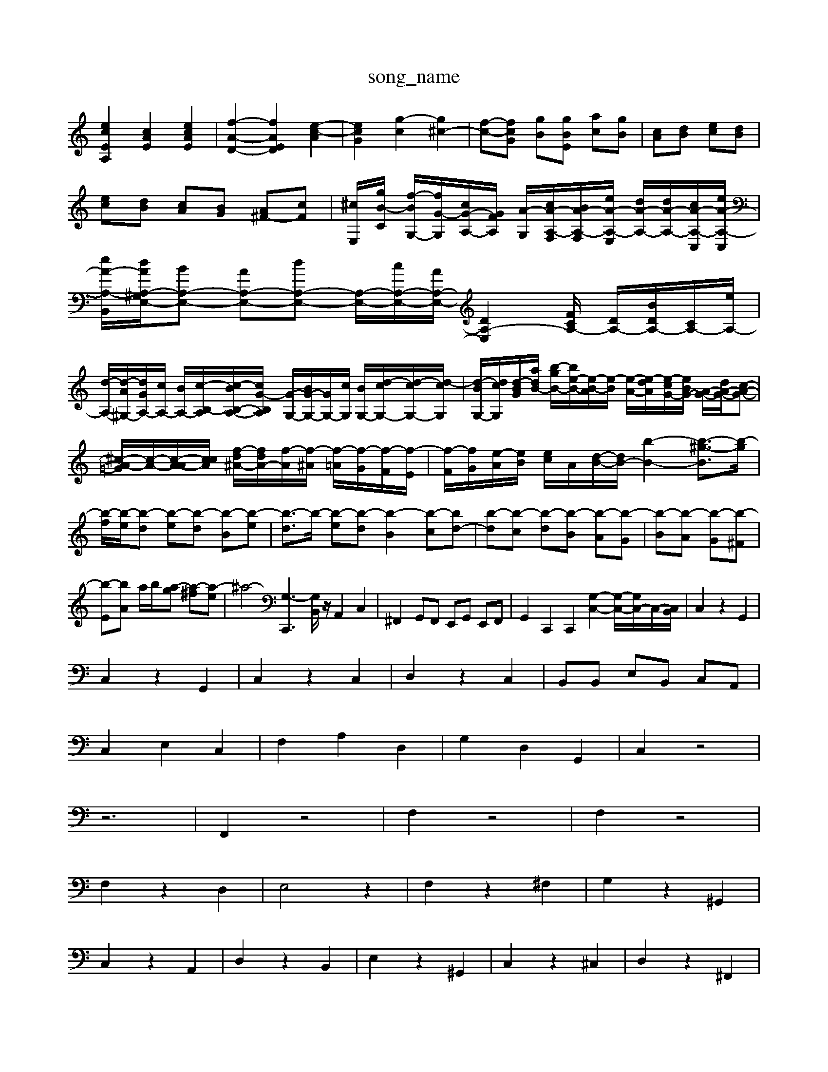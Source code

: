 X: 1
T:song_name
K:C % 0 sharps
V:1
%%MIDI program 40
%%MIDI program 45
%%MIDI program 44
[ecEA,]2 [cAE]2 [ecAE]2| \
[f-A-D-]2 [fAED]2 [e-c-A]2| \
[ecG]2 [g-c]2 [g^c-]2| \
[f-c-][fcG] [gB][gBE] [ac][gB]| \
[cA][dB] [ec][dB]|
[ec][dB] [cA][BG] [A^F-][cF]| \
[^cE,-]/2[gB-C]/2 [f-BG,-]/2[fG-G,]/2[cG-A,-]/2[GFA,]/2 [A-G,-]/2[cA-A,-F,]/2[BA-A,-F,]/2[eA-A,-E,]/2 [dA-A,-]/2[dA-A,-]/2[cA-A,-C,]/2[eA-A,-C,]/2| \
[eA-A,-B,,]/2[dA-A,-^G,E,-]/2[BA,-E,-] [AA,-E,-][dA,-E,-] [A,-E,-]/2[cA,-E,-]/2[AA,-E,-]/2[DA,-E,-]2[FCA,-]/2 [DA,-]/2[BDA,-]/2[CA,-]/2[eA,-]/2|
[d-A,-]/2[d-A^G,-]/2[dGA,-]/2[cA,-]/2 [B-A,-]/2[c-B,-A,]/2[c-BB,-A,-]/2[cG-B,A,]/2 [G-G,-]/2[BG-G,-]/2[GG,-]/2[cG,]/2 [B-G,-]/2[d-cG,-]/2[d-cG,-]/2[d-cG,]/2| \
[d-BG,-]/2[dcG,]/2[d-BG-]/2[a-dB-]/2 [b-gB-]/2[b-e-B-]/2[e-B-A]/2[e-B]/2 [e-A-]/2[e-dA]/2[e-cG-]/2[eBG-]/2 [A-G-]/2[dA-G-]/2[c-A-G-]| \
[^c-A-=G]/2[c-A-]/2[c-A-A]/2[ccA]/2 [f-d^A-]/2[fdA-]/2[f-A]/2[f-^A]/2 [f-=A]/2[f-G]/2[f-F]/2[f-E]/2| \
[f-F]/2[fG]/2[e-A]/2[eB]/2 [ec]/2A/2[d-B-]/2[dB-]/2 [b-B-]2 [b-^g-B]3/2[b-g]/2| \
[b-f]/2[b-e]/2[b-d] [b-e][b-d] [b-B][b-e]| \
[b-d]3/2b/2- [b-e][b-d] [b-B]2 [b-c][bd-]| \
[b-d][b-c] [b-d][b-B] [b-A][b-G]| \
[b-B][b-A] [b-G][b-^F]|
[b-E][b-A] a/2b/2-[a-g] [a-^f][a-e]| \
[^a4-| \
[G,-C,,]3[G,B,,]/2z/2 A,,2 C,2| \
^F,,2 G,,F,, E,,G,, E,,F,,| \
G,,2 C,,2 C,,2 [G,-C,-]2 [G,-C,-]/2[G,C,-]/2C,/2-[C,B,,]/2| \
C,2 z2 G,,2|
C,2 z2 G,,2| \
C,2 z2 C,2| \
D,2 z2 C,2| \
B,,B,, E,B,, C,A,,|
C,2 E,2 C,2| \
F,2 A,2 D,2| \
G,2 D,2 G,,2| \
C,2 z4|
z6| \
F,,2 z4| \
F,2 z4| \
F,2 z4|
F,2 z2 D,2| \
E,4 z2| \
F,2 z2 ^F,2| \
G,2 z2 ^G,,2|
C,2 z2 A,,2| \
D,2 z2 B,,2| \
E,2 z2 ^G,,2| \
C,2 z2 ^C,2| \
D,2 z2 ^F,,2|
^G,,2 z2 B,,2| \
E,2 z2 ^G,,2| \
A,,2 z2 ^C,2| \
D,2 z2 B,,2|
C,2 z2 A,,2| \
D,2 z2 B,,2| \
C,2 z2 G,,2| \
C,2 z2 B,,2|
C,2 z2 A,,2| \
D,2 z2 B,,2| \
C,2 z2 A,,2| \
D,2 z2 B,,2|
C,2 z2 C,2| \
^C,2 z2 A,,2| \
F,,2 z6| \
F,,2 z2 [D-F,-][DF,E,]| \
B,,2- [CB,,-]2 [^DB,,]2|
[^DB,,-]2 [GB,,]2| \
B2- [^GB,,]2| \
[A-C,][A-D,]| \
[A^C,]2 [GA,]2|
^A,2 [=AA,,]2| \
[c-^F,]2 [dF,]2| \
[e^G,,]2 [eA,,-][aA,,]| \
[fB,,-]2 [eB,,]2|
[eA,,-]2 [dA,,]2| \
[c-A,,]2 [cF,]2| \
[B-G,]2 [BG,]2| \
A,,2- [cA,,]2|
[A-A,,]2 [A-A,,]2| \
[A-A,,]2 [A-B,,]2| \
[AA,,-][BA,,-] [cA,,-][dA,,-]| \
[^CA,,-][e-A,,]/2e/2=a/2z/2 D,2- [aD,]2| \
[aC,]2 [^g'F,]2 [=c'B,]2|
[g'C]2 [aE,]2 [gE,]2| \
A,3/2z/2 [DA,-]2 [^DA,-][CA,-]| \
[^FA,-]2 [EA,-][DA,-]|
[E^A,-][^CA,-] [DA,-][FA,] G-[G-E,] [G-=F,][GE,]| \
[F-A,,][FB,,] [EA,,][DA,,] [C-A,,][CC,]| \
[CC,]2 [B,-B,,]2 [B,-D,][B,F,]/2E,/2^D,/2 ^G,/2B,/2[G-C,]/2[GB,,]/2 [D-C,]/2[DB,,]/2[D-A,,]/2[DC,]/2| \
[DE,]8|
C,/2-[E,C,-]/2C,/2C/2 G/2-[G-E,]/2[G-G,]/2[G-C]/2 [G-C]/2[G-E]/2[G-F]/2[G-E]/2| \
[G-D]/2[G-^C]/2[G-D]/2[G-F]/2 [GE]/2[f-D]/2f/2| \
B,B,, D,E, C,E, C,A,,| \
D,,- D,,B,,- B,,A,,, E,,E,, E,G,,| \
A,,C, E,C, G,,E, G,G,,|
zC, C,,C, B,,B,,, B,,B,,,| \
E,,G, zB, F,G, E,E,| \
A,G, F,F,, F,,D, E,C,| \
F,G, G,G,, C,C z/2E/2A,| \
D/2C/2B, A,A,, A,,A,/2G,/2 F,A,| \
G,G,, zG, G,G,, z/2G,/2^F,/2E,/2| \
F,/2E,/2D,/2C,/2 D,/2C,/2D,/2B,,/2 C,G,, E,,G,| \
C,E,